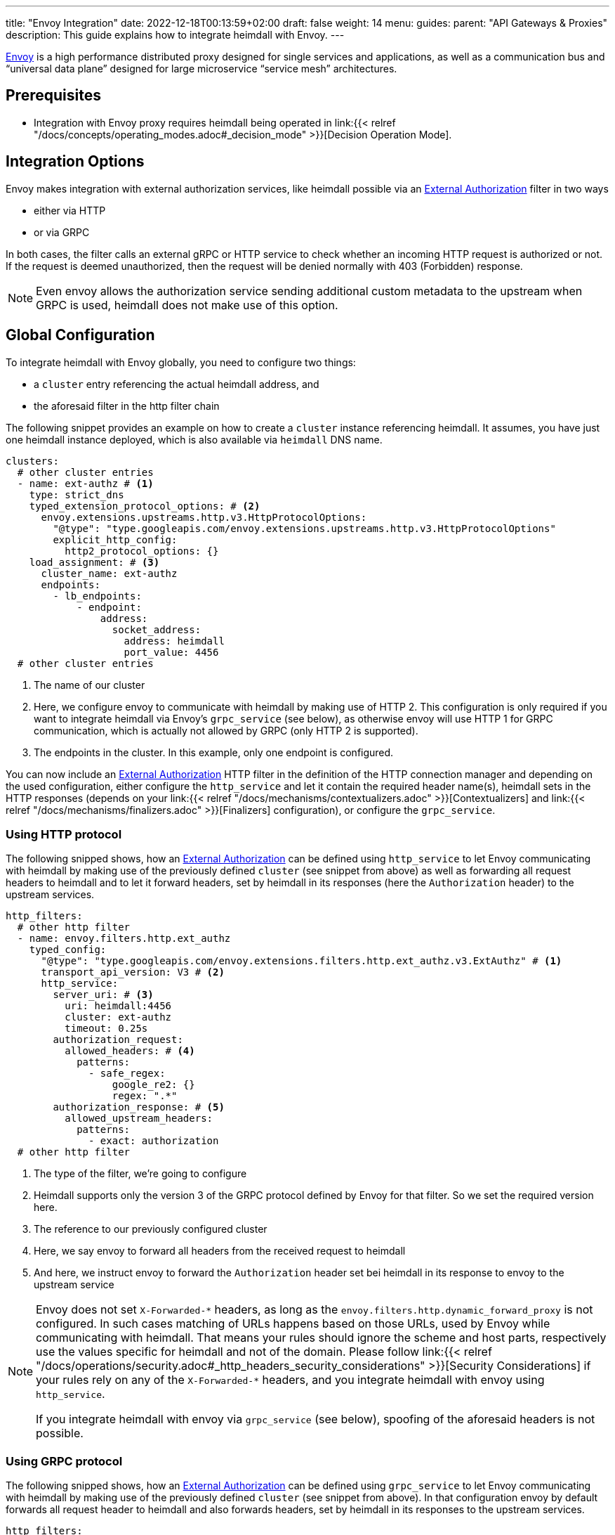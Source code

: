 ---
title: "Envoy Integration"
date: 2022-12-18T00:13:59+02:00
draft: false
weight: 14
menu:
  guides:
    parent: "API Gateways & Proxies"
description: This guide explains how to integrate heimdall with Envoy.
---

:toc:

https://www.envoyproxy.io/[Envoy] is a high performance distributed proxy designed for single services and applications, as well as a communication bus and “universal data plane” designed for large microservice “service mesh” architectures.

== Prerequisites

* Integration with Envoy proxy requires heimdall being operated in link:{{< relref "/docs/concepts/operating_modes.adoc#_decision_mode" >}}[Decision Operation Mode].

== Integration Options

Envoy makes integration with external authorization services, like heimdall possible via an https://www.envoyproxy.io/docs/envoy/latest/api-v3/extensions/filters/http/ext_authz/v3/ext_authz.proto.html[External Authorization] filter in two ways

* either via HTTP
* or via GRPC

In both cases, the filter calls an external gRPC or HTTP service  to check whether an incoming HTTP request is authorized or not. If the request is deemed unauthorized, then the request will be denied normally with 403 (Forbidden) response.

NOTE: Even envoy allows the authorization service sending additional custom metadata to the upstream when GRPC is used, heimdall does not make use of this option.

== Global Configuration

To integrate heimdall with Envoy globally, you need to configure two things:

* a `cluster` entry referencing the actual heimdall address, and
* the aforesaid filter in the http filter chain

The following snippet provides an example on how to create a `cluster` instance referencing heimdall. It assumes, you have just one heimdall instance deployed, which is also available via `heimdall` DNS name.

[source, yaml]
----
clusters:
  # other cluster entries
  - name: ext-authz # <1>
    type: strict_dns
    typed_extension_protocol_options: # <2>
      envoy.extensions.upstreams.http.v3.HttpProtocolOptions:
        "@type": "type.googleapis.com/envoy.extensions.upstreams.http.v3.HttpProtocolOptions"
        explicit_http_config:
          http2_protocol_options: {}
    load_assignment: # <3>
      cluster_name: ext-authz
      endpoints:
        - lb_endpoints:
            - endpoint:
                address:
                  socket_address:
                    address: heimdall
                    port_value: 4456
  # other cluster entries
----
<1> The name of our cluster
<2> Here, we configure envoy to communicate with heimdall by making use of HTTP 2. This configuration is only required if you want to integrate heimdall via Envoy's `grpc_service` (see below), as otherwise envoy will use HTTP 1 for GRPC communication, which is actually not allowed by GRPC (only HTTP 2 is supported).
<3> The endpoints in the cluster. In this example, only one endpoint is configured.

You can now include an https://www.envoyproxy.io/docs/envoy/latest/api-v3/extensions/filters/http/ext_authz/v3/ext_authz.proto.html[External Authorization] HTTP filter in the definition of the HTTP connection manager and depending on the used configuration, either configure the `http_service` and let it contain the required header name(s), heimdall sets in the HTTP responses (depends on your link:{{< relref "/docs/mechanisms/contextualizers.adoc" >}}[Contextualizers] and link:{{< relref "/docs/mechanisms/finalizers.adoc" >}}[Finalizers] configuration), or configure the `grpc_service`.

=== Using HTTP protocol

The following snipped shows, how an https://www.envoyproxy.io/docs/envoy/latest/api-v3/extensions/filters/http/ext_authz/v3/ext_authz.proto.html[External Authorization] can be defined using `http_service` to let Envoy communicating with heimdall by making use of the previously defined `cluster` (see snippet from above) as well as forwarding all request headers to heimdall and to let it forward headers, set by heimdall in its responses (here the `Authorization` header) to the upstream services.

[source, yaml]
----
http_filters:
  # other http filter
  - name: envoy.filters.http.ext_authz
    typed_config:
      "@type": "type.googleapis.com/envoy.extensions.filters.http.ext_authz.v3.ExtAuthz" # <1>
      transport_api_version: V3 # <2>
      http_service:
        server_uri: # <3>
          uri: heimdall:4456
          cluster: ext-authz
          timeout: 0.25s
        authorization_request:
          allowed_headers: # <4>
            patterns:
              - safe_regex:
                  google_re2: {}
                  regex: ".*"
        authorization_response: # <5>
          allowed_upstream_headers:
            patterns:
              - exact: authorization
  # other http filter
----
<1> The type of the filter, we're going to configure
<2> Heimdall supports only the version 3 of the GRPC protocol defined by Envoy for that filter. So we set the required version here.
<3> The reference to our previously configured cluster
<4> Here, we say envoy to forward all headers from the received request to heimdall
<5> And here, we instruct envoy to forward the `Authorization` header set bei heimdall in its response to envoy to the upstream service

[NOTE]
====
Envoy does not set `X-Forwarded-\*` headers, as long as the `envoy.filters.http.dynamic_forward_proxy` is not configured. In such cases matching of URLs happens based on those URLs, used by Envoy while communicating with heimdall. That means your rules should ignore the scheme and host parts, respectively use the values specific for heimdall and not of the domain. Please follow link:{{< relref "/docs/operations/security.adoc#_http_headers_security_considerations" >}}[Security Considerations] if your rules rely on any of the `X-Forwarded-*` headers, and you integrate heimdall with envoy using `http_service`.

If you integrate heimdall with envoy via `grpc_service` (see below), spoofing of the aforesaid headers is not possible.
====

=== Using GRPC protocol
The following snipped shows, how an https://www.envoyproxy.io/docs/envoy/latest/api-v3/extensions/filters/http/ext_authz/v3/ext_authz.proto.html[External Authorization] can be defined using `grpc_service` to let Envoy communicating with heimdall by making use of the previously defined `cluster` (see snippet from above). In that configuration envoy by default forwards all request header to heimdall and also forwards headers, set by heimdall in its responses to the upstream services.

[source, yaml]
----
http_filters:
  # other http filter
  - name: envoy.filters.http.ext_authz
    typed_config:
      "@type": "type.googleapis.com/envoy.extensions.filters.http.ext_authz.v3.ExtAuthz" # <1>
      transport_api_version: V3 # <2>
      grpc_service: # <3>
        envoy_grpc:
          cluster_name: ext-authz
  # other http filter
----
<1> The type of the filter, we're going to configure. Same filter is used for both approaches, communication via HTTP and GRPC
<2> Heimdall supports only the version 3 of the GRPC protocol defined by Envoy for that filter. So we set the required version here
<3> The reference to our previously configured cluster

== Route-based Configuration

Route base configuration happens exactly the same way as globally. There is also an option to fine tune or disable the external authorization service if required by making use of the https://www.envoyproxy.io/docs/envoy/latest/api-v3/extensions/filters/http/ext_authz/v3/ext_authz.proto#envoy-v3-api-msg-extensions-filters-http-ext-authz-v3-extauthzperroute[ExtAuthzPerRoute] filter. You can find an example in the official https://www.envoyproxy.io/docs/envoy/latest/configuration/http/http_filters/ext_authz_filter.html#per-route-configuration[Envoy documentation].

== Demo Setup

The Envoy configuration file shown below can be used to create a fully working setup based on the quickstart described in link:{{< relref "/docs/getting_started/protect_an_app.adoc" >}}[Protect an Application] and set up to implement Edge-level Authorization Architecture. Just update the `docker-compose.yaml` file used in that guide and replace the entry for `proxy` service, with the one shown below. You can also remove all `labels` configurations, as these will have no effect.

[source, yaml]
----
# docker-compose.yaml

services:
  proxy:
    image: envoyproxy/envoy:v1.24.1
    volumes:
      - ./envoy.yaml:/envoy.yaml:ro
    ports:
      - 9090:9090
    command: -c /envoy.yaml

  # other services from the guide
----

[source, yaml]
----
# envoy.yaml

static_resources:
  listeners:
    - name: listener_0
      address:
        socket_address:
          address: 0.0.0.0
          port_value: 9090
      filter_chains:
        - filters:
          - name: envoy.filters.network.http_connection_manager
            typed_config:
              "@type": "type.googleapis.com/envoy.extensions.filters.network.http_connection_manager.v3.HttpConnectionManager"
              stat_prefix: edge
              http_filters:
                - name: envoy.filters.http.ext_authz
                  typed_config:
                    "@type": "type.googleapis.com/envoy.extensions.filters.http.ext_authz.v3.ExtAuthz"
                    transport_api_version: V3
                    http_service:
                      server_uri:
                        uri: heimdall:4456
                        cluster: ext-authz
                        timeout: 0.25s
                      authorization_request:
                        allowed_headers:
                          patterns:
                            - safe_regex:
                                google_re2: {}
                                regex: ".*"
                      authorization_response:
                        allowed_upstream_headers:
                          patterns:
                            - exact: authorization
                - name: envoy.filters.http.router
                  typed_config:
                    "@type": "type.googleapis.com/envoy.extensions.filters.http.router.v3.Router"
              route_config:
                virtual_hosts:
                  - name: direct_response_service
                    domains: ["*"]
                    routes:
                      - match:
                          prefix: "/"
                        route:
                          cluster: services

  clusters:
    - name: ext-authz
      type: strict_dns
      load_assignment:
        cluster_name: ext-authz
        endpoints:
          - lb_endpoints:
              - endpoint:
                  address:
                    socket_address:
                      address: heimdall
                      port_value: 4456
    - name: services
      connect_timeout: 5s
      type: strict_dns
      dns_lookup_family: V4_ONLY
      load_assignment:
        cluster_name: services
        endpoints:
          - lb_endpoints:
              - endpoint:
                  address:
                    socket_address:
                      address: upstream
                      port_value: 80
----

After starting the docker compose environment, you can run the curl commands shown in the referenced guide. This time however against envoy by using port 9090. E.g. `$ curl -v 127.0.0.1:9090/anonymous`.

== Additional Resources

The demo setup shown above is also available on https://github.com/dadrus/heimdall/tree/main/examples[GitHub].

